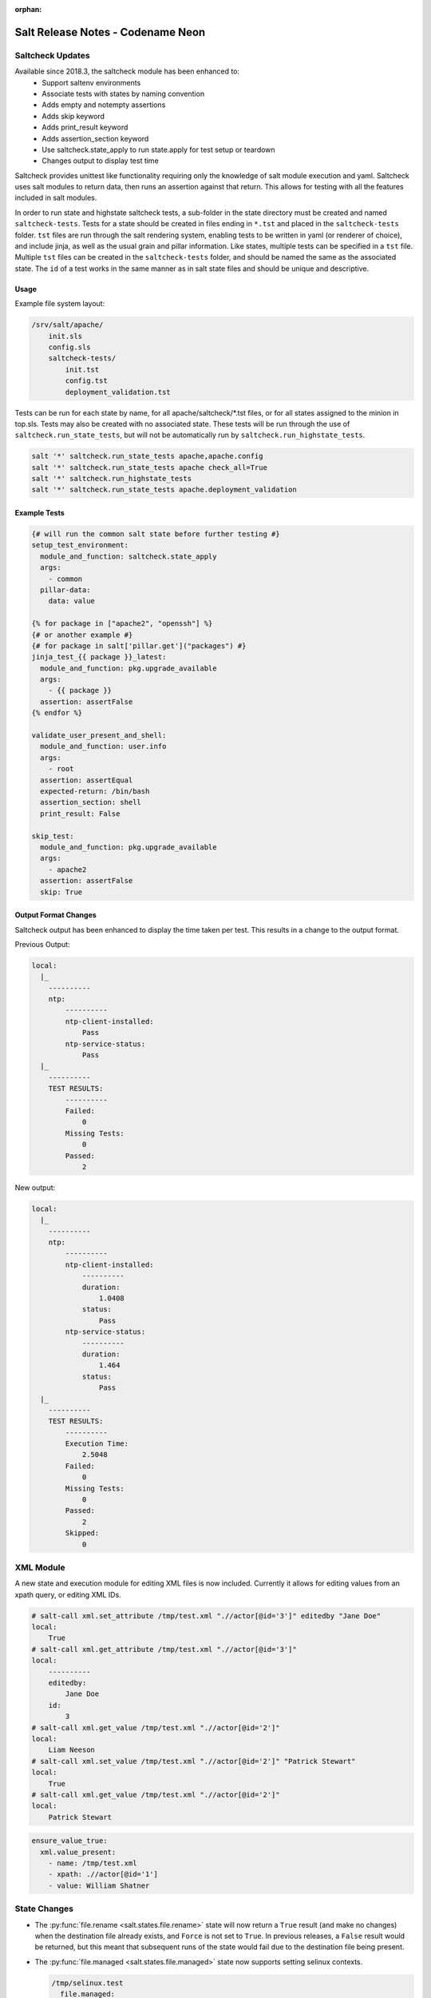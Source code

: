 :orphan:

==================================
Salt Release Notes - Codename Neon
==================================


Saltcheck Updates
=================

Available since 2018.3, the saltcheck module has been enhanced to:
 * Support saltenv environments
 * Associate tests with states by naming convention
 * Adds empty and notempty assertions
 * Adds skip keyword
 * Adds print_result keyword
 * Adds assertion_section keyword
 * Use saltcheck.state_apply to run state.apply for test setup or teardown
 * Changes output to display test time

Saltcheck provides unittest like functionality requiring only the knowledge of
salt module execution and yaml. Saltcheck uses salt modules to return data, then
runs an assertion against that return. This allows for testing with all the
features included in salt modules.

In order to run state and highstate saltcheck tests, a sub-folder in the state directory
must be created and named ``saltcheck-tests``. Tests for a state should be created in files
ending in ``*.tst`` and placed in the ``saltcheck-tests`` folder. ``tst`` files are run
through the salt rendering system, enabling tests to be written in yaml (or renderer of choice),
and include jinja, as well as the usual grain and pillar information. Like states, multiple tests can
be specified in a ``tst`` file. Multiple ``tst`` files can be created in the ``saltcheck-tests``
folder, and should be named the same as the associated state. The ``id`` of a test works in the
same manner as in salt state files and should be unique and descriptive.

Usage
-----

Example file system layout:

.. code-block:: txt

    /srv/salt/apache/
        init.sls
        config.sls
        saltcheck-tests/
            init.tst
            config.tst
            deployment_validation.tst

Tests can be run for each state by name, for all apache/saltcheck/*.tst files, or for all states
assigned to the minion in top.sls. Tests may also be created with no associated state. These tests
will be run through the use of ``saltcheck.run_state_tests``, but will not be automatically run
by ``saltcheck.run_highstate_tests``.

.. code-block:: bash

    salt '*' saltcheck.run_state_tests apache,apache.config
    salt '*' saltcheck.run_state_tests apache check_all=True
    salt '*' saltcheck.run_highstate_tests
    salt '*' saltcheck.run_state_tests apache.deployment_validation

Example Tests
-------------

.. code-block:: jinja

    {# will run the common salt state before further testing #}
    setup_test_environment:
      module_and_function: saltcheck.state_apply
      args:
        - common
      pillar-data:
        data: value

    {% for package in ["apache2", "openssh"] %}
    {# or another example #}
    {# for package in salt['pillar.get']("packages") #}
    jinja_test_{{ package }}_latest:
      module_and_function: pkg.upgrade_available
      args:
        - {{ package }}
      assertion: assertFalse
    {% endfor %}

    validate_user_present_and_shell:
      module_and_function: user.info
      args:
        - root
      assertion: assertEqual
      expected-return: /bin/bash
      assertion_section: shell
      print_result: False

    skip_test:
      module_and_function: pkg.upgrade_available
      args:
        - apache2
      assertion: assertFalse
      skip: True

Output Format Changes
---------------------

Saltcheck output has been enhanced to display the time taken per test. This results
in a change to the output format.

Previous Output:

.. code-block:: text

  local:
    |_
      ----------
      ntp:
          ----------
          ntp-client-installed:
              Pass
          ntp-service-status:
              Pass
    |_
      ----------
      TEST RESULTS:
          ----------
          Failed:
              0
          Missing Tests:
              0
          Passed:
              2

New output:

.. code-block:: text

  local:
    |_
      ----------
      ntp:
          ----------
          ntp-client-installed:
              ----------
              duration:
                  1.0408
              status:
                  Pass
          ntp-service-status:
              ----------
              duration:
                  1.464
              status:
                  Pass
    |_
      ----------
      TEST RESULTS:
          ----------
          Execution Time:
              2.5048
          Failed:
              0
          Missing Tests:
              0
          Passed:
              2
          Skipped:
              0

XML Module
==========

A new state and execution module for editing XML files is now included. Currently it allows for
editing values from an xpath query, or editing XML IDs.

.. code-block:: bash

  # salt-call xml.set_attribute /tmp/test.xml ".//actor[@id='3']" editedby "Jane Doe"
  local:
      True
  # salt-call xml.get_attribute /tmp/test.xml ".//actor[@id='3']"
  local:
      ----------
      editedby:
          Jane Doe
      id:
          3
  # salt-call xml.get_value /tmp/test.xml ".//actor[@id='2']"
  local:
      Liam Neeson
  # salt-call xml.set_value /tmp/test.xml ".//actor[@id='2']" "Patrick Stewart"
  local:
      True
  # salt-call xml.get_value /tmp/test.xml ".//actor[@id='2']"
  local:
      Patrick Stewart

.. code-block:: yaml

    ensure_value_true:
      xml.value_present:
        - name: /tmp/test.xml
        - xpath: .//actor[@id='1']
        - value: William Shatner



State Changes
=============

- The :py:func:`file.rename <salt.states.file.rename>` state will now return a
  ``True`` result (and make no changes) when the destination file already
  exists, and ``Force`` is not set to ``True``. In previous releases, a
  ``False`` result would be returned, but this meant that subsequent runs of
  the state would fail due to the destination file being present.

- The :py:func:`file.managed <salt.states.file.managed>` state now supports
  setting selinux contexts.

  .. code-block:: yaml

    /tmp/selinux.test
      file.managed:
        - user: root
        - selinux:
            seuser: system_u
            serole: object_r
            setype: system_conf_t
            seranage: s0

- The ``onchanges`` and ``prereq`` :ref:`requisites <requisites>` now behave
  properly in test mode.

- Adding a new option for the State compiler, ``disabled_requisites`` will allow
  requisites to be disabled during State runs.

- Added new :py:func:`ssh_auth.manage <salt.states.ssh_auth.manage>` state to
  ensure only the specified ssh keys are present for the specified user.

- Added new :py:func:`saltutil <salt.states.saltutil>` state to use instead of
  ``module.run`` to more easily handle change.

Module Changes
==============

- The :py:func:`debian_ip <salt.modules.debian_ip>` module used by the
  :py:func:`network.managed <salt.states.network.managed>` state has been
  heavily refactored. The order that options appear in inet/inet6 blocks may
  produce cosmetic changes. Many options without an 'ipvX' prefix will now be
  shared between inet and inet6 blocks. The options ``enable_ipv4`` and
  ``enabled_ipv6`` will now fully remove relevant inet/inet6 blocks. Overriding
  options by prefixing them with 'ipvX' will now work with most options (i.e.
  ``dns`` can be overriden by ``ipv4dns`` or ``ipv6dns``). The ``proto`` option
  is now required.

- Added new :py:func:`boto_ssm <salt.modules.boto_ssm>` module to set and query
  secrets in AWS SSM parameters.

- The :py:func:`file.set_selinux_context <salt.modules.file.set_selinux_context>`
  module now supports perstant changes with ``persist=True`` by calling the
  :py:func:`selinux.fcontext_add_policy <salt.modules.selinux.fcontext_add_policy>` module.

Enhancements to Engines
=======================

Multiple copies of a particular Salt engine can be configured by including
the ``engine_module`` parameter in the engine configuration.

.. code-block:: yaml

   engines:
     - production_logstash:
         host: production_log.my_network.com
         port: 5959
         proto: tcp
         engine_module: logstash
     - develop_logstash:
         host: develop_log.my_network.com
         port: 5959
         proto: tcp
         engine_module: logstash

Enhancements to Beacons
=======================
Multiple copies of a particular Salt beacon can be configured by including
the ``beacon_module`` parameter in the beacon configuration.

 .. code-block:: yaml

    beacons:
      watch_importand_file:
        - files:
            /etc/important_file: {}
        - beacon_module: inotify
      watch_another_file:
        - files:
            /etc/another_file: {}
        - beacon_module: inotify

Salt Cloud Features
===================

GCE Driver
----------

The GCE salt cloud driver can now be used with GCE instance credentials by
setting the configuration paramaters ``service_account_private_key`` and
``service_account_private_email`` to an empty string.

Salt Api
========

salt-api will now work on Windows platforms with limited support.
You will be able to configure the ``rest_cherrypy`` module, without ``pam``
external authentication and without ssl support.

Example configuration:

.. code-block:: yaml

    external_auth:
      auto:
        saltuser:
          -.*

    rest_cherrypy:
      host: 127.0.0.1
      port: 8000



Deprecations
============

RAET Transport
--------------

Support for RAET has been removed. Please use the ``zeromq`` or ``tcp`` transport
instead of ``raet``.

Module Deprecations
-------------------

- The :py:mod:`dockermod <salt.modules.dockermod>` module has been
  changed as follows:

    - Support for the ``tags`` kwarg has been removed from the
      :py:func:`dockermod.resolve_tag <salt.modules.dockermod.resolve_tag>`
      function.
    - Support for the ``network_id`` kwarg has been removed from the
      :py:func:`dockermod.connect_container_to_network <salt.modules.dockermod.connect_container_to_network>`
      function. Please use ``net_id`` instead.
    - Support for the ``name`` kwarg has been removed from the
      :py:func:`dockermod.sls_build <salt.modules.dockermod.sls_build>`
      function. Please use ``repository`` and ``tag`` instead.
    - Support for the ``image`` kwarg has been removed from the following
      functions. In all cases, please use both the ``repository`` and ``tag``
      options instead:

        - :py:func:`dockermod.build <salt.modules.dockermod.build>`
        - :py:func:`dockermod.commit <salt.modules.dockermod.commit>`
        - :py:func:`dockermod.import <salt.modules.dockermod.import_>`
        - :py:func:`dockermod.load <salt.modules.dockermod.load>`
        - :py:func:`dockermod.tag <salt.modules.dockermod.tag_>`

- The :py:mod`firewalld <salt.modules.firewalld>` module has been changed as
  follows:

    - Support for the ``force_masquerade`` option has been removed from the
      :py:func:`firewalld.add_port <salt.module.firewalld.add_port` function. Please
      use the :py:func:`firewalld.add_masquerade <salt.modules.firewalld.add_masquerade`
      function instead.
    - Support for the ``force_masquerade`` option has been removed from the
      :py:func:`firewalld.add_port_fwd <salt.module.firewalld.add_port_fwd` function. Please
      use the :py:func:`firewalld.add_masquerade <salt.modules.firewalld.add_masquerade`
      function instead.

- The :py:mod:`ssh <salt.modules.ssh>` execution module has been
  changed as follows:

    - Support for the ``ssh.get_known_host`` function has been removed. Please use the
      :py:func:`ssh.get_known_host_entries <salt.modules.ssh.get_known_host_entries>`
      function instead.
    - Support for the ``ssh.recv_known_host`` function has been removed. Please use the
      :py:func:`ssh.recv_known_host_entries <salt.modules.ssh.recv_known_host_entries>`
      function instead.

State Deprecations
------------------

- The :py:mod`firewalld <salt.states.firewalld>` state has been changed as follows:

    - The default setting for the ``prune_services`` option in the
      :py:func:`firewalld.present <salt.states.firewalld.present>` function has changed
      from ``True`` to ``False``.

- The :py:mod:`win_servermanager <salt.states.win_servermanager>` state has been
  changed as follows:

    - Support for the ``force`` kwarg has been removed from the
      :py:func:`win_servermanager.installed <salt.states.win_servermanager.installed>`
      function. Please use ``recurse`` instead.
